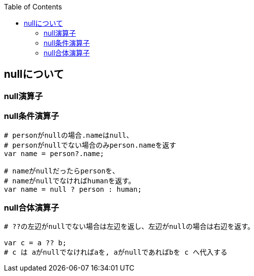 :source-hightlighter: coderay
:toc:
:author: HasegawaTakashi
:lang: ja
:doctype: book

== nullについて

=== null演算子

=== null条件演算子

[source,C#]
----

# personがnullの場合.nameはnull、
# personがnullでない場合のみperson.nameを返す
var name = person?.name;

# nameがnullだったらpersonを、
# nameがnullでなければhumanを返す。
var name = null ? person : human;

----

=== null合体演算子

[source,C#]
----

# ??の左辺がnullでない場合は左辺を返し、左辺がnullの場合は右辺を返す。

var c = a ?? b;
# c は aがnullでなければaを, aがnullであればbを c へ代入する

----
